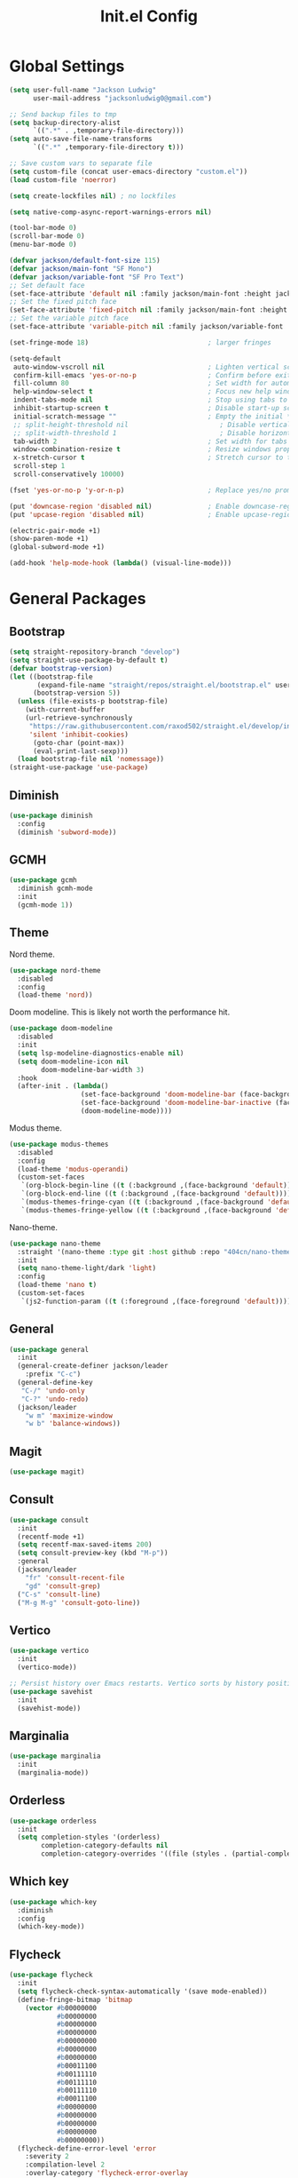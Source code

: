 #+title: Init.el Config
#+property: header-args:emacs-lisp :tangle ~/.emacs.d/init.el
#+startup: overview

* Global Settings
#+begin_src emacs-lisp
(setq user-full-name "Jackson Ludwig"
      user-mail-address "jacksonludwig0@gmail.com")

;; Send backup files to tmp
(setq backup-directory-alist
      `((".*" . ,temporary-file-directory)))
(setq auto-save-file-name-transforms
      `((".*" ,temporary-file-directory t)))

;; Save custom vars to separate file
(setq custom-file (concat user-emacs-directory "custom.el"))
(load custom-file 'noerror)

(setq create-lockfiles nil) ; no lockfiles

(setq native-comp-async-report-warnings-errors nil)

(tool-bar-mode 0)
(scroll-bar-mode 0)
(menu-bar-mode 0)

(defvar jackson/default-font-size 115)
(defvar jackson/main-font "SF Mono")
(defvar jackson/variable-font "SF Pro Text")
;; Set default face
(set-face-attribute 'default nil :family jackson/main-font :height jackson/default-font-size)
;; Set the fixed pitch face
(set-face-attribute 'fixed-pitch nil :family jackson/main-font :height 1.0)
;; Set the variable pitch face
(set-face-attribute 'variable-pitch nil :family jackson/variable-font :height 1.0)

(set-fringe-mode 18)                              ; larger fringes

(setq-default
 auto-window-vscroll nil                          ; Lighten vertical scroll
 confirm-kill-emacs 'yes-or-no-p                  ; Confirm before exiting Emacs
 fill-column 80                                   ; Set width for automatic line breaks
 help-window-select t                             ; Focus new help windows when opened
 indent-tabs-mode nil                             ; Stop using tabs to indent
 inhibit-startup-screen t                         ; Disable start-up screen
 initial-scratch-message ""                       ; Empty the initial *scratch* buffer
 ;; split-height-threshold nil                       ; Disable vertical window splitting
 ;; split-width-threshold 1                          ; Disable horizontal window splitting
 tab-width 2                                      ; Set width for tabs
 window-combination-resize t                      ; Resize windows proportionally
 x-stretch-cursor t                               ; Stretch cursor to the glyph width
 scroll-step 1
 scroll-conservatively 10000)

(fset 'yes-or-no-p 'y-or-n-p)                     ; Replace yes/no prompts with y/n

(put 'downcase-region 'disabled nil)              ; Enable downcase-region
(put 'upcase-region 'disabled nil)                ; Enable upcase-region

(electric-pair-mode +1)
(show-paren-mode +1)
(global-subword-mode +1)

(add-hook 'help-mode-hook (lambda() (visual-line-mode)))
#+end_src

* General Packages
** Bootstrap
#+begin_src emacs-lisp
(setq straight-repository-branch "develop")
(setq straight-use-package-by-default t)
(defvar bootstrap-version)
(let ((bootstrap-file
       (expand-file-name "straight/repos/straight.el/bootstrap.el" user-emacs-directory))
      (bootstrap-version 5))
  (unless (file-exists-p bootstrap-file)
    (with-current-buffer
	(url-retrieve-synchronously
	 "https://raw.githubusercontent.com/raxod502/straight.el/develop/install.el"
	 'silent 'inhibit-cookies)
      (goto-char (point-max))
      (eval-print-last-sexp)))
  (load bootstrap-file nil 'nomessage))
(straight-use-package 'use-package)
#+end_src
** Diminish
#+begin_src emacs-lisp
(use-package diminish
  :config
  (diminish 'subword-mode))
#+end_src
** GCMH
#+begin_src emacs-lisp
(use-package gcmh
  :diminish gcmh-mode
  :init
  (gcmh-mode 1))
#+end_src
** Theme
Nord theme.
#+begin_src emacs-lisp
(use-package nord-theme
  :disabled
  :config
  (load-theme 'nord))
#+end_src

Doom modeline. This is likely not worth the performance hit.
#+begin_src emacs-lisp
(use-package doom-modeline
  :disabled
  :init
  (setq lsp-modeline-diagnostics-enable nil)
  (setq doom-modeline-icon nil
        doom-modeline-bar-width 3)
  :hook
  (after-init . (lambda()
                  (set-face-background 'doom-modeline-bar (face-background 'mode-line))
                  (set-face-background 'doom-modeline-bar-inactive (face-background 'mode-line))
                  (doom-modeline-mode))))
#+end_src

Modus theme.
#+begin_src emacs-lisp
(use-package modus-themes
  :disabled
  :config
  (load-theme 'modus-operandi)
  (custom-set-faces
   `(org-block-begin-line ((t (:background ,(face-background 'default)))))
   `(org-block-end-line ((t (:background ,(face-background 'default)))))
   `(modus-themes-fringe-cyan ((t (:background ,(face-background 'default)))))
   `(modus-themes-fringe-yellow ((t (:background ,(face-background 'default)))))))
#+end_src

Nano-theme.
#+begin_src emacs-lisp
(use-package nano-theme
  :straight '(nano-theme :type git :host github :repo "404cn/nano-theme.el")
  :init
  (setq nano-theme-light/dark 'light)
  :config
  (load-theme 'nano t)
  (custom-set-faces
   `(js2-function-param ((t (:foreground ,(face-foreground 'default)))))))
#+end_src

** General
#+begin_src emacs-lisp
(use-package general
  :init
  (general-create-definer jackson/leader
    :prefix "C-c")
  (general-define-key
   "C-/" 'undo-only
   "C-?" 'undo-redo)
  (jackson/leader
    "w m" 'maximize-window
    "w b" 'balance-windows))
#+end_src
** Magit
#+begin_src emacs-lisp
(use-package magit)
#+end_src
** Consult
#+begin_src emacs-lisp
(use-package consult
  :init
  (recentf-mode +1)
  (setq recentf-max-saved-items 200)
  (setq consult-preview-key (kbd "M-p"))
  :general
  (jackson/leader
    "fr" 'consult-recent-file
    "gd" 'consult-grep)
  ("C-s" 'consult-line)
  ("M-g M-g" 'consult-goto-line))
#+end_src
** Vertico
#+begin_src emacs-lisp
(use-package vertico
  :init
  (vertico-mode))

;; Persist history over Emacs restarts. Vertico sorts by history position.
(use-package savehist
  :init
  (savehist-mode))
#+end_src
** Marginalia
#+begin_src emacs-lisp
(use-package marginalia
  :init
  (marginalia-mode))
#+end_src
** Orderless
#+begin_src emacs-lisp
(use-package orderless
  :init
  (setq completion-styles '(orderless)
        completion-category-defaults nil
        completion-category-overrides '((file (styles . (partial-completion))))))
#+end_src
** Which key
#+begin_src emacs-lisp
(use-package which-key
  :diminish
  :config
  (which-key-mode))
#+end_src
** Flycheck
#+begin_src emacs-lisp
(use-package flycheck
  :init
  (setq flycheck-check-syntax-automatically '(save mode-enabled))
  (define-fringe-bitmap 'bitmap
    (vector #b00000000
            #b00000000
            #b00000000
            #b00000000
            #b00000000
            #b00000000
            #b00000000
            #b00011100
            #b00111110
            #b00111110
            #b00111110
            #b00011100
            #b00000000
            #b00000000
            #b00000000
            #b00000000
            #b00000000))
  (flycheck-define-error-level 'error
    :severity 2
    :compilation-level 2
    :overlay-category 'flycheck-error-overlay
    :fringe-bitmap 'bitmap
    :fringe-face 'flycheck-fringe-error)
  (flycheck-define-error-level 'warning
    :severity 1
    :compilation-level 1
    :overlay-category 'flycheck-warning-overlay
    :fringe-bitmap 'bitmap
    :fringe-face 'flycheck-fringe-warning)
  (flycheck-define-error-level 'info
    :severity 0
    :compilation-level 0
    :overlay-category 'flycheck-info-overlay
    :fringe-bitmap 'bitmap
    :fringe-face 'flycheck-fringe-info))
  
(use-package flycheck-pos-tip
  :hook (flycheck-mode . flycheck-pos-tip-mode))
#+end_src
** Company
#+begin_src emacs-lisp
(use-package company
  :diminish
  :init
  (setq company-minimum-prefix-length 2)
  (setq company-dabbrev-downcase nil)
  (setq company-idle-delay nil)
  :hook
  (text-mode . company-mode)
  (prog-mode . company-mode)
  :general
  ("M-N" 'company-complete-common)
  (:keymaps 'company-active-map
	    "C-n" 'company-select-next
	    "C-p" 'company-select-previous))
#+end_src
** Yasnippet
#+begin_src emacs-lisp
(use-package yasnippet-snippets)

(use-package yasnippet
  :diminish (yas-minor-mode)
  :init
  (setq yas-triggers-in-field t)
  :hook
  (org-mode . (lambda()
		(yas-minor-mode +1)
		(yas-activate-extra-mode 'latex-mode)))
  (prog-mode . yas-minor-mode)
  (latex-mode . yas-minor-mode))
#+end_src
** LSP Mode
#+begin_src emacs-lisp
(use-package all-the-icons)

(use-package lsp-mode
  :init
  (setq read-process-output-max (* 1024 1024)) ;; 1mb
  (setq lsp-keymap-prefix "C-c l")
  (setq lsp-log-io nil)
  (setq lsp-ui-sideline-enable nil
	      lsp-headerline-breadcrumb-enable nil
	      lsp-enable-symbol-highlighting nil
	      lsp-enable-indentation nil
	      lsp-enable-on-type-formatting nil)
  :hook
  (typescript-mode . lsp-deferred)
  (js-mode . lsp-deferred)
  :commands (lsp lsp-deferred)
  :general
  (:keymaps 'lsp-mode-map
	          "M-." 'lsp-find-definition
	          "M-?" 'lsp-find-references))
#+end_src
** Expand-Region
#+begin_src emacs-lisp
(use-package expand-region
  :general
  ("C-z" 'er/expand-region))
#+end_src
* Languages
** Typescript
#+begin_src emacs-lisp
(use-package typescript-mode
  :init
  (setq typescript-indent-level 2))
#+end_src
** Javascript
#+begin_src emacs-lisp
(setq js-indent-level 2)

(use-package rjsx-mode
  :mode "\\.js\\'"
  :hook (rjsx-mode . (lambda() (js2-mode-hide-warnings-and-errors))))
#+end_src
** Nix
#+begin_src emacs-lisp
(use-package nix-mode
  :mode "\\.nix\\'")
#+end_src
** YAML
#+begin_src emacs-lisp
(use-package yaml-mode
  :mode "\\.yml\\'")
#+end_src

* Formatting
** JS/TS
#+begin_src emacs-lisp
(use-package prettier-js
  :init (setq prettier-js-show-errors nil)
  :hook
  (rjsx-mode . prettier-js-mode)
  (typescript-mode . prettier-js-mode)
  :general
  (:keymaps 'js-mode-map
	    "C-c c f" 'prettier-js)
  (:keymaps 'typescript-mode-map
	    "C-c c f" 'prettier-js))
#+end_src
* Org mode
#+begin_src emacs-lisp
(use-package org
  :init
  (setq org-startup-folded nil
	      org-hide-emphasis-markers nil
	      org-edit-src-content-indentation 0
	      org-src-tab-acts-natively t
	      org-src-fontify-natively t
        org-adapt-indentation nil
	      org-confirm-babel-evaluate nil
        org-special-ctrl-a/e t)
  :config
  (setq org-directory "~/git_repos/emacs-org-mode"
	      org-default-notes-file (concat org-directory "/.notes.org")
	      org-agenda-files (directory-files-recursively org-directory "\\.org$")))

;; BABEL LANGUAGES
(org-babel-do-load-languages
 'org-babel-load-languages
 '((emacs-lisp . t)
   (python . t)))
(push '("conf-unix" . conf-unix) org-src-lang-modes)

;; Automatically tangle config file when we save it
(defun jackson/org-babel-tangle-config ()
  (when (string-equal (buffer-file-name)
		      (expand-file-name "~/.config/nixpkgs/configs/emacs/Mac.org"))
    ;; Dynamic scoping to the rescue
    (let ((org-confirm-babel-evaluate nil))
      (org-babel-tangle))))

(add-hook 'org-mode-hook (lambda () (add-hook 'after-save-hook #'jackson/org-babel-tangle-config)))
#+end_src
* Extras
** Font functions
#+begin_src emacs-lisp
(defun jackson/adjust-font-size (height)
  "Adjust font size by given height. If height is '0', reset font
  size. This function also handles icons and modeline font sizes."
  (interactive "nHeight ('0' to reset): ")
  (let ((new-height (if (zerop height)
			jackson/default-font-size
		      (+ height (face-attribute 'default :height)))))
    (set-face-attribute 'default nil :height new-height)
    (set-face-attribute 'mode-line nil :height new-height)
    (set-face-attribute 'mode-line-inactive nil :height new-height)
    (message "Font size: %s" new-height)))

(defun jackson/increase-font-size ()
  "Increase font size by 0.5 (5 in height)."
  (interactive)
  (jackson/adjust-font-size 5))

(defun jackson/decrease-font-size ()
  "Decrease font size by 0.5 (5 in height)."
  (interactive)
  (jackson/adjust-font-size -5))

(defun jackson/reset-font-size ()
  "Reset font size according to the `jackson/default-font-size'."
  (interactive)
  (jackson/adjust-font-size 0))

(defun jackson/set-big-font ()
  "Set font to a big size (1.5x the default)"
  (interactive)
  (let ((new-height (truncate (* jackson/default-font-size 1.5))))
    (message "Font size: %s" new-height)
    (set-face-attribute 'default nil :height new-height)
    (set-face-attribute 'mode-line nil :height new-height)
    (set-face-attribute 'mode-line-inactive nil :height new-height)))

(general-define-key
 "C--" 'jackson/decrease-font-size
 "C-*" 'jackson/increase-font-size
 "C-0" 'jackson/reset-font-size
 "C-c t b" 'jackson/set-big-font)
#+end_src
** PDF settings
#+begin_src emacs-lisp
(setq doc-view-resolution 120)
#+end_src
